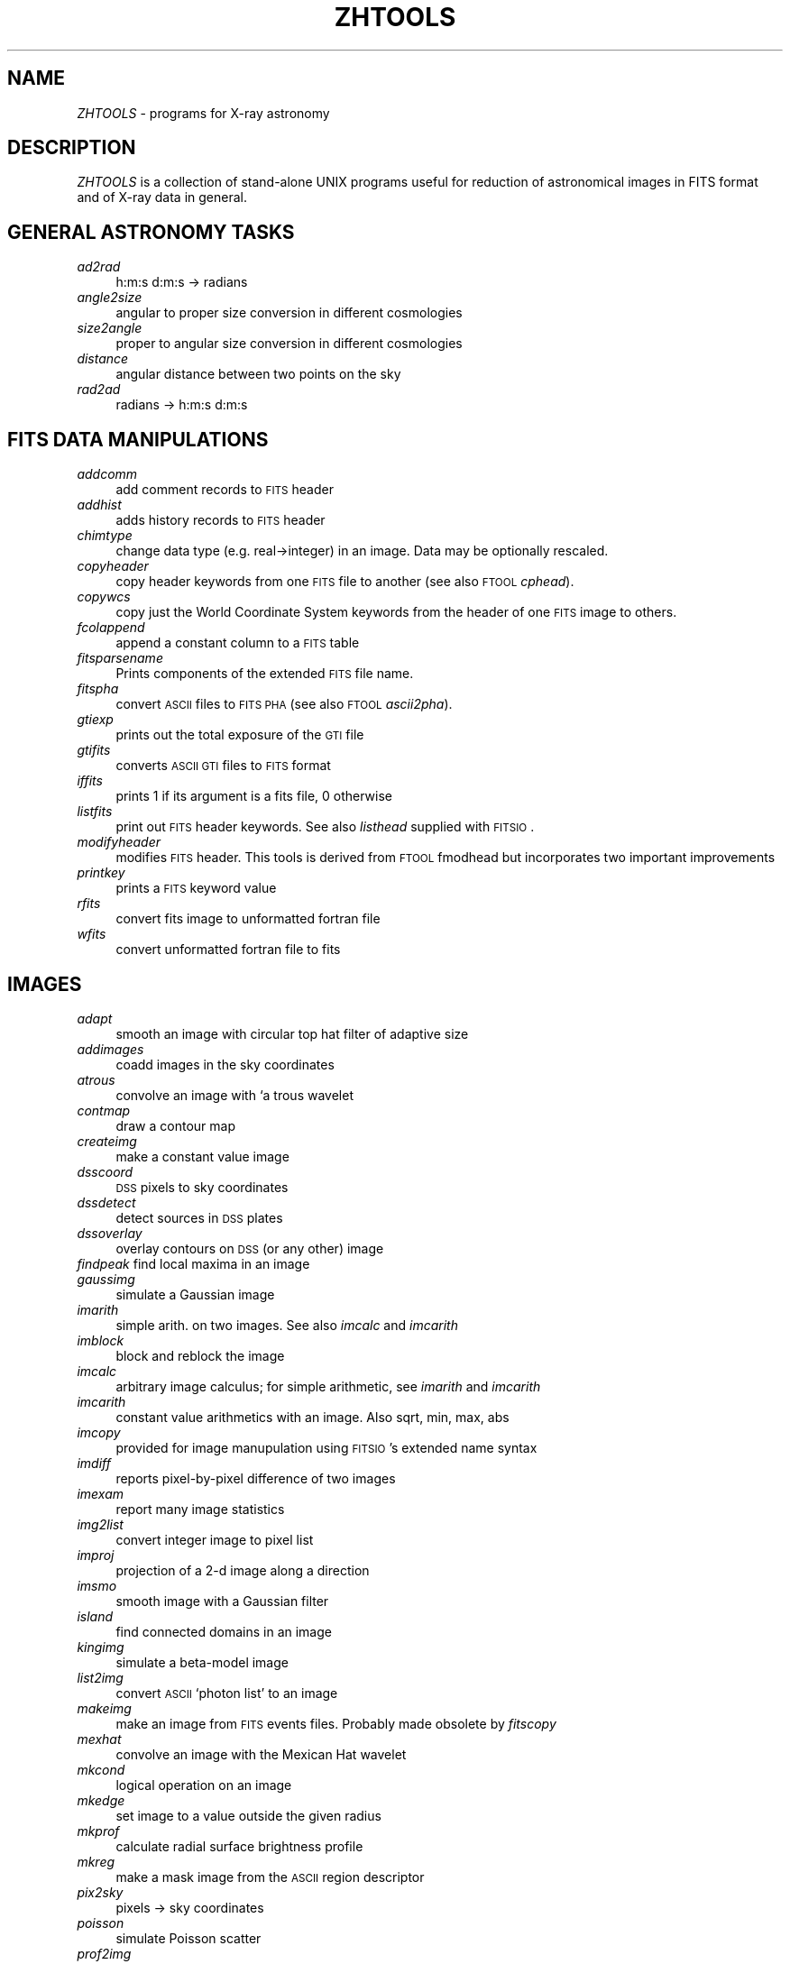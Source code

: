.rn '' }`
''' $RCSfile: zhtools.1,v $$Revision: 1.1.1.1 $$Date: 2006/09/14 17:36:42 $
'''
''' $Log: zhtools.1,v $
''' Revision 1.1.1.1  2006/09/14 17:36:42  eric
''' initial check-in
'''
'''
.de Sh
.br
.if t .Sp
.ne 5
.PP
\fB\\$1\fR
.PP
..
.de Sp
.if t .sp .5v
.if n .sp
..
.de Ip
.br
.ie \\n(.$>=3 .ne \\$3
.el .ne 3
.IP "\\$1" \\$2
..
.de Vb
.ft CW
.nf
.ne \\$1
..
.de Ve
.ft R

.fi
..
'''
'''
'''     Set up \*(-- to give an unbreakable dash;
'''     string Tr holds user defined translation string.
'''     Bell System Logo is used as a dummy character.
'''
.tr \(*W-|\(bv\*(Tr
.ie n \{\
.ds -- \(*W-
.ds PI pi
.if (\n(.H=4u)&(1m=24u) .ds -- \(*W\h'-12u'\(*W\h'-12u'-\" diablo 10 pitch
.if (\n(.H=4u)&(1m=20u) .ds -- \(*W\h'-12u'\(*W\h'-8u'-\" diablo 12 pitch
.ds L" ""
.ds R" ""
'''   \*(M", \*(S", \*(N" and \*(T" are the equivalent of
'''   \*(L" and \*(R", except that they are used on ".xx" lines,
'''   such as .IP and .SH, which do another additional levels of
'''   double-quote interpretation
.ds M" """
.ds S" """
.ds N" """""
.ds T" """""
.ds L' '
.ds R' '
.ds M' '
.ds S' '
.ds N' '
.ds T' '
'br\}
.el\{\
.ds -- \(em\|
.tr \*(Tr
.ds L" ``
.ds R" ''
.ds M" ``
.ds S" ''
.ds N" ``
.ds T" ''
.ds L' `
.ds R' '
.ds M' `
.ds S' '
.ds N' `
.ds T' '
.ds PI \(*p
'br\}
.\"	If the F register is turned on, we'll generate
.\"	index entries out stderr for the following things:
.\"		TH	Title 
.\"		SH	Header
.\"		Sh	Subsection 
.\"		Ip	Item
.\"		X<>	Xref  (embedded
.\"	Of course, you have to process the output yourself
.\"	in some meaninful fashion.
.if \nF \{
.de IX
.tm Index:\\$1\t\\n%\t"\\$2"
..
.nr % 0
.rr F
.\}
.TH ZHTOOLS 1 " " "28/Apr/2000" "ZHTOOLS User guide"
.UC
.if n .hy 0
.if n .na
.ds C+ C\v'-.1v'\h'-1p'\s-2+\h'-1p'+\s0\v'.1v'\h'-1p'
.de CQ          \" put $1 in typewriter font
.ft CW
'if n "\c
'if t \\&\\$1\c
'if n \\&\\$1\c
'if n \&"
\\&\\$2 \\$3 \\$4 \\$5 \\$6 \\$7
'.ft R
..
.\" @(#)ms.acc 1.5 88/02/08 SMI; from UCB 4.2
.	\" AM - accent mark definitions
.bd B 3
.	\" fudge factors for nroff and troff
.if n \{\
.	ds #H 0
.	ds #V .8m
.	ds #F .3m
.	ds #[ \f1
.	ds #] \fP
.\}
.if t \{\
.	ds #H ((1u-(\\\\n(.fu%2u))*.13m)
.	ds #V .6m
.	ds #F 0
.	ds #[ \&
.	ds #] \&
.\}
.	\" simple accents for nroff and troff
.if n \{\
.	ds ' \&
.	ds ` \&
.	ds ^ \&
.	ds , \&
.	ds ~ ~
.	ds ? ?
.	ds ! !
.	ds /
.	ds q
.\}
.if t \{\
.	ds ' \\k:\h'-(\\n(.wu*8/10-\*(#H)'\'\h"|\\n:u"
.	ds ` \\k:\h'-(\\n(.wu*8/10-\*(#H)'\`\h'|\\n:u'
.	ds ^ \\k:\h'-(\\n(.wu*10/11-\*(#H)'^\h'|\\n:u'
.	ds , \\k:\h'-(\\n(.wu*8/10)',\h'|\\n:u'
.	ds ~ \\k:\h'-(\\n(.wu-\*(#H-.1m)'~\h'|\\n:u'
.	ds ? \s-2c\h'-\w'c'u*7/10'\u\h'\*(#H'\zi\d\s+2\h'\w'c'u*8/10'
.	ds ! \s-2\(or\s+2\h'-\w'\(or'u'\v'-.8m'.\v'.8m'
.	ds / \\k:\h'-(\\n(.wu*8/10-\*(#H)'\z\(sl\h'|\\n:u'
.	ds q o\h'-\w'o'u*8/10'\s-4\v'.4m'\z\(*i\v'-.4m'\s+4\h'\w'o'u*8/10'
.\}
.	\" troff and (daisy-wheel) nroff accents
.ds : \\k:\h'-(\\n(.wu*8/10-\*(#H+.1m+\*(#F)'\v'-\*(#V'\z.\h'.2m+\*(#F'.\h'|\\n:u'\v'\*(#V'
.ds 8 \h'\*(#H'\(*b\h'-\*(#H'
.ds v \\k:\h'-(\\n(.wu*9/10-\*(#H)'\v'-\*(#V'\*(#[\s-4v\s0\v'\*(#V'\h'|\\n:u'\*(#]
.ds _ \\k:\h'-(\\n(.wu*9/10-\*(#H+(\*(#F*2/3))'\v'-.4m'\z\(hy\v'.4m'\h'|\\n:u'
.ds . \\k:\h'-(\\n(.wu*8/10)'\v'\*(#V*4/10'\z.\v'-\*(#V*4/10'\h'|\\n:u'
.ds 3 \*(#[\v'.2m'\s-2\&3\s0\v'-.2m'\*(#]
.ds o \\k:\h'-(\\n(.wu+\w'\(de'u-\*(#H)/2u'\v'-.3n'\*(#[\z\(de\v'.3n'\h'|\\n:u'\*(#]
.ds d- \h'\*(#H'\(pd\h'-\w'~'u'\v'-.25m'\f2\(hy\fP\v'.25m'\h'-\*(#H'
.ds D- D\\k:\h'-\w'D'u'\v'-.11m'\z\(hy\v'.11m'\h'|\\n:u'
.ds th \*(#[\v'.3m'\s+1I\s-1\v'-.3m'\h'-(\w'I'u*2/3)'\s-1o\s+1\*(#]
.ds Th \*(#[\s+2I\s-2\h'-\w'I'u*3/5'\v'-.3m'o\v'.3m'\*(#]
.ds ae a\h'-(\w'a'u*4/10)'e
.ds Ae A\h'-(\w'A'u*4/10)'E
.ds oe o\h'-(\w'o'u*4/10)'e
.ds Oe O\h'-(\w'O'u*4/10)'E
.	\" corrections for vroff
.if v .ds ~ \\k:\h'-(\\n(.wu*9/10-\*(#H)'\s-2\u~\d\s+2\h'|\\n:u'
.if v .ds ^ \\k:\h'-(\\n(.wu*10/11-\*(#H)'\v'-.4m'^\v'.4m'\h'|\\n:u'
.	\" for low resolution devices (crt and lpr)
.if \n(.H>23 .if \n(.V>19 \
\{\
.	ds : e
.	ds 8 ss
.	ds v \h'-1'\o'\(aa\(ga'
.	ds _ \h'-1'^
.	ds . \h'-1'.
.	ds 3 3
.	ds o a
.	ds d- d\h'-1'\(ga
.	ds D- D\h'-1'\(hy
.	ds th \o'bp'
.	ds Th \o'LP'
.	ds ae ae
.	ds Ae AE
.	ds oe oe
.	ds Oe OE
.\}
.rm #[ #] #H #V #F C
.SH "NAME"
\fIZHTOOLS\fR \- programs for X\-ray astronomy
.SH "DESCRIPTION"
\fIZHTOOLS\fR is a collection of stand-alone UNIX programs useful for reduction of
astronomical images in FITS format and of X\-ray data in general.
.SH "GENERAL ASTRONOMY TASKS"
.Ip "\fIad2rad\fR" 4
h:m:s d:m:s \-> radians
.Ip "\fIangle2size\fR" 4
angular to proper size conversion in different cosmologies
.Ip "\fIsize2angle\fR" 4
proper to angular size conversion in different cosmologies
.Ip "\fIdistance\fR " 4
angular distance between two points on the sky
.Ip "\fIrad2ad\fR" 4
radians \-> h:m:s d:m:s
.SH "FITS DATA MANIPULATIONS"
.Ip "\fIaddcomm\fR" 4
add comment records to \s-1FITS\s0 header
.Ip "\fIaddhist\fR" 4
adds history records to \s-1FITS\s0 header
.Ip "\fIchimtype\fR" 4
change data type (e.g. real->integer) in an image. Data may be optionally
rescaled.
.Ip "\fIcopyheader\fR" 4
copy header keywords from one \s-1FITS\s0 file to another (see also \s-1FTOOL\s0
\fIcphead\fR).
.Ip "\fIcopywcs\fR" 4
copy just the World Coordinate System keywords from the header of one \s-1FITS\s0
image to others.
.Ip "\fIfcolappend\fR" 4
append a constant column to a \s-1FITS\s0 table
.Ip "\fIfitsparsename\fR" 4
Prints components of the extended \s-1FITS\s0 file name.
.Ip "\fIfitspha\fR" 4
convert \s-1ASCII\s0 files to \s-1FITS\s0 \s-1PHA\s0 (see also \s-1FTOOL\s0  \fIascii2pha\fR).
.Ip "\fIgtiexp\fR" 4
prints out the total exposure of the \s-1GTI\s0 file
.Ip "\fIgtifits\fR" 4
converts \s-1ASCII\s0 \s-1GTI\s0 files to \s-1FITS\s0 format
.Ip "\fIiffits\fR" 4
prints 1 if its argument is a fits file, 0 otherwise
.Ip "\fIlistfits\fR" 4
print out \s-1FITS\s0 header keywords. See also  \fIlisthead\fR supplied with \s-1FITSIO\s0.
.Ip "\fImodifyheader\fR" 4
modifies \s-1FITS\s0 header. This tools is derived from \s-1FTOOL\s0 fmodhead but
incorporates two important improvements
.Ip "\fIprintkey\fR" 4
prints a \s-1FITS\s0 keyword value
.Ip "\fIrfits\fR" 4
convert fits image to unformatted fortran file
.Ip "\fIwfits\fR" 4
convert unformatted fortran file to fits
.SH "IMAGES"
.Ip "\fIadapt\fR" 4
smooth an image with circular top hat filter of adaptive size
.Ip "\fIaddimages\fR" 4
coadd images in the sky coordinates
.Ip "\fIatrous\fR" 4
convolve an image with `a trous wavelet
.Ip "\fIcontmap\fR" 4
draw a contour map
.Ip "\fIcreateimg\fR" 4
make a constant value image
.Ip "\fIdsscoord\fR" 4
\s-1DSS\s0 pixels to sky coordinates
.Ip "\fIdssdetect\fR" 4
detect sources in \s-1DSS\s0 plates
.Ip "\fIdssoverlay\fR" 4
overlay contours on \s-1DSS\s0 (or any other) image
.Ip "\fIfindpeak\fR   find local maxima in an image" 4
.Ip "\fIgaussimg\fR" 4
simulate a Gaussian image
.Ip "\fIimarith\fR" 4
simple arith. on two images. See also \fIimcalc\fR and \fIimcarith\fR
.Ip "\fIimblock\fR" 4
block and reblock the image
.Ip "\fIimcalc\fR" 4
arbitrary image calculus; for simple arithmetic, see \fIimarith\fR and
\fIimcarith\fR
.Ip "\fIimcarith\fR" 4
constant value arithmetics with an image. Also sqrt, min, max, abs
.Ip "\fIimcopy\fR" 4
provided for image manupulation using \s-1FITSIO\s0's extended name syntax
.Ip "\fIimdiff\fR" 4
reports pixel-by-pixel difference of two images
.Ip "\fIimexam\fR" 4
report many image statistics
.Ip "\fIimg2list\fR" 4
convert integer image to pixel list
.Ip "\fIimproj\fR" 4
projection of a 2-d image along a direction
.Ip "\fIimsmo\fR" 4
smooth image with a Gaussian filter
.Ip "\fIisland\fR" 4
find connected domains in an image
.Ip "\fIkingimg\fR" 4
simulate a beta-model image
.Ip "\fIlist2img\fR" 4
convert \s-1ASCII\s0 `photon list\*(R' to an image
.Ip "\fImakeimg\fR " 4
make an image from \s-1FITS\s0 events files. Probably made obsolete by \fIfitscopy\fR
.Ip "\fImexhat\fR" 4
convolve an image with the Mexican Hat wavelet
.Ip "\fImkcond\fR" 4
logical operation on an image
.Ip "\fImkedge\fR" 4
set image to a value outside the given radius
.Ip "\fImkprof\fR" 4
calculate radial surface brightness profile
.Ip "\fImkreg\fR" 4
make a mask image from the \s-1ASCII\s0 region descriptor
.Ip "\fIpix2sky\fR" 4
pixels \-> sky coordinates
.Ip "\fIpoisson\fR" 4
simulate Poisson scatter
.Ip "\fIprof2img\fR" 4
convert radial surface brightness profile to a 2d image
.Ip "\fIsaoimage2reg\fR" 4
translate SAOimage region file to the zhtools region descriptor; this tool
is almost obsolete because zhtools now understand SAOimage reg.files (see
\fIregions\fR)
.Ip "\fIsavecont\fR" 4
save contours for further use by \fIdssoverlay\fR
.Ip "\fIscatter\fR" 4
add Gaussian scatter to an image
.Ip "\fIselect\fR" 4
apply temp, energy and spatial selection to a \s-1FITS\s0 events file; probably
made obsolete by \fIfitscopy\fR
.Ip "\fIsetval\fR" 4
set image value in a region
.Ip "\fIsky2pix\fR" 4
sky coordinates \-> pixels
.Ip "\fIsky2dss\fR " 4
sky coordinates \-> \s-1DSS\s0 pixels
.Ip "\fIstackimages\fR" 4
adds several images without shift
.Ip "\fItransreg\fR" 4
translate region from one \s-1WCS\s0 to another
.Ip "\fIwvdecomp\fR" 4
wavelet decomposition
.SH "ROSAT\-SPECIFIC"
.Ip "\fIextrrosatspec\fR" 4
extract spectrum in 34 \s-1ROSAT\s0 channels
.Ip "\fImakerosatpsf\fR" 4
make \s-1ROSAT\s0 \s-1PSPC\s0 \s-1PSF\s0 image for given source positions
.Ip "\fImakesnowdenspec\fR" 4
make spectrum from Snowden's images
.Ip "\fIrosatpsffwhm\fR" 4
return \s-1FWHM\s0 of the \s-1PSPC\s0 \s-1PSF\s0
.SH "MISC"
.Ip "\fIgetpar\fR" 4
a tool to read command line arguments in shell scripts
.SH "AUTHOR"
Alexey Vikhlinin <alexey@head-cfa.harvard.edu>

.rn }` ''
.IX Title "ZHTOOLS 1"
.IX Name "I<ZHTOOLS> - programs for X-ray astronomy"

.IX Header "NAME"

.IX Header "DESCRIPTION"

.IX Header "GENERAL ASTRONOMY TASKS"

.IX Item "\fIad2rad\fR"

.IX Item "\fIangle2size\fR"

.IX Item "\fIsize2angle\fR"

.IX Item "\fIdistance\fR "

.IX Item "\fIrad2ad\fR"

.IX Header "FITS DATA MANIPULATIONS"

.IX Item "\fIaddcomm\fR"

.IX Item "\fIaddhist\fR"

.IX Item "\fIchimtype\fR"

.IX Item "\fIcopyheader\fR"

.IX Item "\fIcopywcs\fR"

.IX Item "\fIfcolappend\fR"

.IX Item "\fIfitsparsename\fR"

.IX Item "\fIfitspha\fR"

.IX Item "\fIgtiexp\fR"

.IX Item "\fIgtifits\fR"

.IX Item "\fIiffits\fR"

.IX Item "\fIlistfits\fR"

.IX Item "\fImodifyheader\fR"

.IX Item "\fIprintkey\fR"

.IX Item "\fIrfits\fR"

.IX Item "\fIwfits\fR"

.IX Header "IMAGES"

.IX Item "\fIadapt\fR"

.IX Item "\fIaddimages\fR"

.IX Item "\fIatrous\fR"

.IX Item "\fIcontmap\fR"

.IX Item "\fIcreateimg\fR"

.IX Item "\fIdsscoord\fR"

.IX Item "\fIdssdetect\fR"

.IX Item "\fIdssoverlay\fR"

.IX Item "\fIfindpeak\fR   find local maxima in an image"

.IX Item "\fIgaussimg\fR"

.IX Item "\fIimarith\fR"

.IX Item "\fIimblock\fR"

.IX Item "\fIimcalc\fR"

.IX Item "\fIimcarith\fR"

.IX Item "\fIimcopy\fR"

.IX Item "\fIimdiff\fR"

.IX Item "\fIimexam\fR"

.IX Item "\fIimg2list\fR"

.IX Item "\fIimproj\fR"

.IX Item "\fIimsmo\fR"

.IX Item "\fIisland\fR"

.IX Item "\fIkingimg\fR"

.IX Item "\fIlist2img\fR"

.IX Item "\fImakeimg\fR "

.IX Item "\fImexhat\fR"

.IX Item "\fImkcond\fR"

.IX Item "\fImkedge\fR"

.IX Item "\fImkprof\fR"

.IX Item "\fImkreg\fR"

.IX Item "\fIpix2sky\fR"

.IX Item "\fIpoisson\fR"

.IX Item "\fIprof2img\fR"

.IX Item "\fIsaoimage2reg\fR"

.IX Item "\fIsavecont\fR"

.IX Item "\fIscatter\fR"

.IX Item "\fIselect\fR"

.IX Item "\fIsetval\fR"

.IX Item "\fIsky2pix\fR"

.IX Item "\fIsky2dss\fR "

.IX Item "\fIstackimages\fR"

.IX Item "\fItransreg\fR"

.IX Item "\fIwvdecomp\fR"

.IX Header "ROSAT\-SPECIFIC"

.IX Item "\fIextrrosatspec\fR"

.IX Item "\fImakerosatpsf\fR"

.IX Item "\fImakesnowdenspec\fR"

.IX Item "\fIrosatpsffwhm\fR"

.IX Header "MISC"

.IX Item "\fIgetpar\fR"

.IX Header "AUTHOR"

